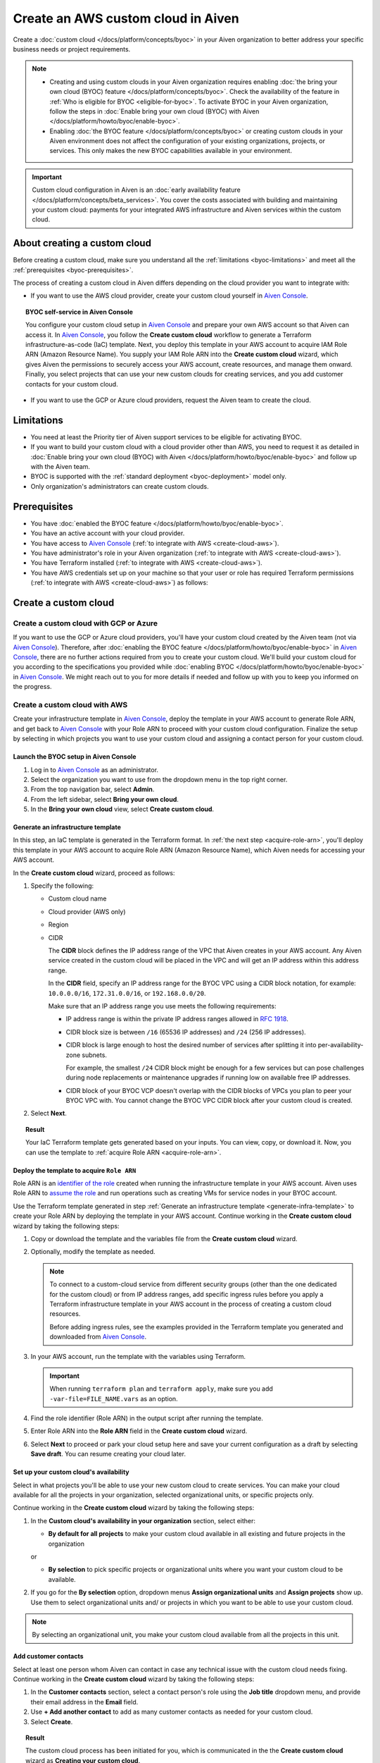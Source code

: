 Create an AWS custom cloud in Aiven
===================================

Create a :doc:`custom cloud </docs/platform/concepts/byoc>` in your Aiven organization to better address your specific business needs or project requirements.

.. note::
    
    * Creating and using custom clouds in your Aiven organization requires enabling :doc:`the bring your own cloud (BYOC) feature </docs/platform/concepts/byoc>`. Check the availability of the feature in :ref:`Who is eligible for BYOC <eligible-for-byoc>`. To activate BYOC in your Aiven organization, follow the steps in :doc:`Enable bring your own cloud (BYOC) with Aiven </docs/platform/howto/byoc/enable-byoc>`.
    
    * Enabling :doc:`the BYOC feature </docs/platform/concepts/byoc>` or creating custom clouds in your Aiven environment does not affect the configuration of your existing organizations, projects, or services. This only makes the new BYOC capabilities available in your environment.

.. important::

    Custom cloud configuration in Aiven is an :doc:`early availability feature </docs/platform/concepts/beta_services>`. You cover the costs associated with building and maintaining your custom cloud: payments for your integrated AWS infrastructure and Aiven services within the custom cloud.

About creating a custom cloud
-----------------------------

Before creating a custom cloud, make sure you understand all the :ref:`limitations <byoc-limitations>` and meet all the :ref:`prerequisites <byoc-prerequisites>`.

The process of creating a custom cloud in Aiven differs depending on the cloud provider you want to integrate with:

* If you want to use the AWS cloud provider, create your custom cloud yourself in `Aiven Console <https://console.aiven.io/>`_.

.. topic:: BYOC self-service in Aiven Console

   You configure your custom cloud setup in `Aiven Console <https://console.aiven.io/>`_ and prepare your own AWS account so that Aiven can access it. In `Aiven Console <https://console.aiven.io/>`_, you follow the **Create custom cloud** workflow to generate a Terraform infrastructure-as-code (IaC) template. Next, you deploy this template in your AWS account to acquire IAM Role ARN (Amazon Resource Name). You supply your IAM Role ARN into the **Create custom cloud** wizard, which gives Aiven the permissions to securely access your AWS account, create resources, and manage them onward. Finally, you select projects that can use your new custom clouds for creating services, and you add customer contacts for your custom cloud.

* If you want to use the GCP or Azure cloud providers, request the Aiven team to create the cloud.

.. _byoc-limitations:

Limitations
-----------

* You need at least the Priority tier of Aiven support services to be eligible for activating BYOC.
* If you want to build your custom cloud with a cloud provider other than AWS, you need to request it as detailed in :doc:`Enable bring your own cloud (BYOC) with Aiven </docs/platform/howto/byoc/enable-byoc>` and follow up with the Aiven team.
* BYOC is supported with the :ref:`standard deployment <byoc-deployment>` model only.
* Only organization's administrators can create custom clouds.

.. _byoc-prerequisites:

Prerequisites
-------------

* You have :doc:`enabled the BYOC feature </docs/platform/howto/byoc/enable-byoc>`.
* You have an active account with your cloud provider.
* You have access to `Aiven Console <https://console.aiven.io/>`_ (:ref:`to integrate with AWS <create-cloud-aws>`).
* You have administrator's role in your Aiven organization (:ref:`to integrate with AWS <create-cloud-aws>`).
* You have Terraform installed (:ref:`to integrate with AWS <create-cloud-aws>`).
* You have AWS credentials set up on your machine so that your user or role has required Terraform permissions (:ref:`to integrate with AWS <create-cloud-aws>`) as follows:

.. dropdown:: Show permissions required for creating resources for bastion and workload networks

    .. code-block:: bash

      {
          "Statement": [
              {
                  "Action": [
                      "iam:AttachRolePolicy",
                      "iam:CreateRole",
                      "iam:DeleteRole",
                      "iam:DeleteRolePolicy",
                      "iam:GetRole",
                      "iam:GetRolePolicy",
                      "iam:ListAttachedRolePolicies",
                      "iam:ListInstanceProfilesForRole",
                      "iam:ListRolePolicies",
                      "iam:PutRolePolicy",
                      "iam:UpdateAssumeRolePolicy"
                  ],
                  "Effect": "Allow",
                  "Resource": "arn:aws:iam::*:role/cce-*-iam-role"
              },
              {
                  "Action": [
                      "ec2:DescribeAddresses",
                      "ec2:DescribeAddressesAttribute",
                      "ec2:DescribeAvailabilityZones",
                      "ec2:DescribeInternetGateways",
                      "ec2:DescribeNatGateways",
                      "ec2:DescribeNetworkInterfaces",
                      "ec2:DescribeRouteTables",
                      "ec2:DescribeSecurityGroups",
                      "ec2:DescribeSecurityGroupRules",
                      "ec2:DescribeStaleSecurityGroups",
                      "ec2:DescribeSubnets",
                      "ec2:DescribeVpcs",
                      "ec2:DescribeVpcAttribute",
                      "ec2:DescribeTags"
                  ],
                  "Effect": "Allow",
                  "Resource": [
                      "*"
                  ],
                  "Sid": "Describe"
              },
              {
                  "Action": [
                      "ec2:CreateTags"
                  ],
                  "Condition": {
                      "ForAllValues:StringEquals": {
                          "aws:TagKeys": [
                              "Name",
                              "aiven_custom_cloud_environment_id",
                              "aiven_security_group",
                              "aiven_subnet"
                          ]
                      },
                      "StringEquals": {
                          "ec2:CreateAction": [
                              "AllocateAddress",
                              "CreateInternetGateway",
                              "CreateNatGateway",
                              "CreateRoute",
                              "CreateRouteTable",
                              "CreateSecurityGroup",
                              "CreateSubnet",
                              "CreateVpc"
                          ]
                      }
                  },
                  "Effect": "Allow",
                  "Resource": [
                      "arn:aws:ec2:*:*:elastic-ip/*",
                      "arn:aws:ec2:*:*:internet-gateway/*",
                      "arn:aws:ec2:*:*:natgateway/*",
                      "arn:aws:ec2:*:*:route-table/*",
                      "arn:aws:ec2:*:*:security-group/*",
                      "arn:aws:ec2:*:*:security-group-rule/*",
                      "arn:aws:ec2:*:*:subnet/*",
                      "arn:aws:ec2:*:*:vpc/*"
                  ],
                  "Sid": "CreateTag"
              },
              {
                  "Action": [
                      "ec2:DeleteTags"
                  ],
                  "Condition": {
                      "ForAllValues:StringEquals": {
                          "aws:TagKeys": [
                              "Name",
                              "aiven_custom_cloud_environment_id",
                              "aiven_security_group",
                              "aiven_subnet"
                          ]
                      }
                  },
                  "Effect": "Allow",
                  "Resource": [
                      "arn:aws:ec2:*:*:elastic-ip/*",
                      "arn:aws:ec2:*:*:internet-gateway/*",
                      "arn:aws:ec2:*:*:natgateway/*",
                      "arn:aws:ec2:*:*:route-table/*",
                      "arn:aws:ec2:*:*:security-group/*",
                      "arn:aws:ec2:*:*:security-group-rule/*",
                      "arn:aws:ec2:*:*:subnet/*",
                      "arn:aws:ec2:*:*:vpc/*"
                  ],
                  "Sid": "DeleteTag"
              },
              {
                  "Action": [
                      "ec2:AllocateAddress",
                      "ec2:CreateInternetGateway",
                      "ec2:CreateVpc"
                  ],
                  "Condition": {
                      "StringLike": {
                          "aws:RequestTag/Name": "cce-*"
                      }
                  },
                  "Effect": "Allow",
                  "Resource": [
                      "arn:aws:ec2:*:*:elastic-ip/*",
                      "arn:aws:ec2:*:*:internet-gateway/*",
                      "arn:aws:ec2:*:*:vpc/*"
                  ],
                  "Sid": "Create"
              },
              {
                  "Action": [
                      "ec2:CreateNatGateway"
                  ],
                  "Condition": {
                      "StringNotLike": {
                          "ec2:ResourceTag/Name": "cce-*"
                      }
                  },
                  "Effect": "Deny",
                  "Resource": [
                      "arn:aws:ec2:*:*:elastic-ip/*",
                      "arn:aws:ec2:*:*:subnet/*"
                  ],
                  "Sid": "CreateNGWAllowCCESubnetOnly"
              },
              {
                  "Action": [
                      "ec2:CreateNatGateway"
                  ],
                  "Condition": {
                      "StringNotLike": {
                          "aws:RequestTag/Name": "cce-*"
                      }
                  },
                  "Effect": "Deny",
                  "Resource": [
                      "arn:aws:ec2:*:*:natgateway/*"
                  ],
                  "Sid": "CreateNGWAllowCCEOnly"
              },
              {
                  "Action": [
                      "ec2:CreateNatGateway"
                  ],
                  "Effect": "Allow",
                  "Resource": [
                      "arn:aws:ec2:*:*:elastic-ip/*",
                      "arn:aws:ec2:*:*:natgateway/*",
                      "arn:aws:ec2:*:*:subnet/*"
                  ],
                  "Sid": "CreateNGW"
              },
              {
                  "Action": [
                      "ec2:CreateRouteTable",
                      "ec2:CreateSecurityGroup",
                      "ec2:CreateSubnet"
                  ],
                  "Condition": {
                      "StringNotLike": {
                          "ec2:ResourceTag/Name": "cce-*"
                      }
                  },
                  "Effect": "Deny",
                  "Resource": [
                      "arn:aws:ec2:*:*:vpc/*"
                  ],
                  "Sid": "CreateSubAllowCCEVPCOnly"
              },
              {
                  "Action": [
                      "ec2:CreateRouteTable"
                  ],
                  "Condition": {
                      "StringNotLike": {
                          "aws:RequestTag/Name": "cce-*"
                      }
                  },
                  "Effect": "Deny",
                  "Resource": [
                      "arn:aws:ec2:*:*:route-table/*"
                  ],
                  "Sid": "CreateRTAllowCCEOnly"
              },
              {
                  "Action": [
                      "ec2:CreateRouteTable"
                  ],
                  "Effect": "Allow",
                  "Resource": [
                      "arn:aws:ec2:*:*:route-table/*",
                      "arn:aws:ec2:*:*:vpc/*"
                  ],
                  "Sid": "CreateRT"
              },
              {
                  "Action": [
                      "ec2:CreateSecurityGroup"
                  ],
                  "Condition": {
                      "StringNotLike": {
                          "aws:RequestTag/Name": "cce-*"
                      }
                  },
                  "Effect": "Deny",
                  "Resource": [
                      "arn:aws:ec2:*:*:security-group/*"
                  ],
                  "Sid": "CreateSGsAllowCCEOnly"
              },
              {
                  "Action": [
                      "ec2:CreateSecurityGroup"
                  ],
                  "Effect": "Allow",
                  "Resource": [
                      "arn:aws:ec2:*:*:security-group/*",
                      "arn:aws:ec2:*:*:vpc/*"
                  ],
                  "Sid": "CreateSG"
              },
              {
                  "Action": [
                      "ec2:CreateSubnet"
                  ],
                  "Condition": {
                      "StringNotLike": {
                          "aws:RequestTag/Name": "cce-*"
                      }
                  },
                  "Effect": "Deny",
                  "Resource": [
                      "arn:aws:ec2:*:*:subnet/*"
                  ],
                  "Sid": "CreateSubAllowCCEOnly"
              },
              {
                  "Action": [
                      "ec2:CreateSubnet"
                  ],
                  "Effect": "Allow",
                  "Resource": [
                      "arn:aws:ec2:*:*:subnet/*",
                      "arn:aws:ec2:*:*:vpc/*"
                  ],
                  "Sid": "CreateSubnets"
              },
              {
                  "Action": [
                      "ec2:AssociateAddress",
                      "ec2:AssociateRouteTable",
                      "ec2:AssociateSubnetCidrBlock",
                      "ec2:AssociateVpcCidrBlock",
                      "ec2:AssignPrivateNatGatewayAddress",
                      "ec2:AttachInternetGateway",
                      "ec2:AuthorizeSecurityGroupEgress",
                      "ec2:AuthorizeSecurityGroupIngress",
                      "ec2:CreateRoute",
                      "ec2:ModifySecurityGroupRules",
                      "ec2:ModifySubnetAttribute",
                      "ec2:ModifyVpcAttribute",
                      "ec2:ReplaceRoute",
                      "ec2:ReplaceRouteTableAssociation",
                      "ec2:UpdateSecurityGroupRuleDescriptionsEgress",
                      "ec2:UpdateSecurityGroupRuleDescriptionsIngress"
                  ],
                  "Condition": {
                      "StringLike": {
                          "ec2:ResourceTag/Name": "cce-*"
                      }
                  },
                  "Effect": "Allow",
                  "Resource": [
                      "arn:aws:ec2:*:*:elastic-ip/*",
                      "arn:aws:ec2:*:*:internet-gateway/*",
                      "arn:aws:ec2:*:*:natgateway/*",
                      "arn:aws:ec2:*:*:route-table/*",
                      "arn:aws:ec2:*:*:security-group/*",
                      "arn:aws:ec2:*:*:security-group-rule/*",
                      "arn:aws:ec2:*:*:subnet/*",
                      "arn:aws:ec2:*:*:vpc/*"
                  ],
                  "Sid": "Modify"
              },
              {
                  "Action": [
                      "ec2:DisassociateAddress"
                  ],
                  "Condition": {
                      "StringNotLike": {
                          "ec2:ResourceTag/Name": "cce-*"
                      }
                  },
                  "Effect": "Deny",
                  "Resource": [
                      "arn:aws:ec2:*:*:elastic-ip/*"
                  ],
                  "Sid": "DisassociateEIPAllowCCEOnly"
              },
              {
                  "Action": [
                      "ec2:DisassociateAddress"
                  ],
                  "Effect": "Allow",
                  "Resource": [
                      "arn:aws:ec2:*:*:*/*"
                  ],
                  "Sid": "DisassociateEIP"
              },
              {
                  "Action": [
                      "ec2:DetachInternetGateway",
                      "ec2:DisassociateNatGatewayAddress",
                      "ec2:DisassociateRouteTable",
                      "ec2:DisassociateSubnetCidrBlock",
                      "ec2:DisassociateVpcCidrBlock",
                      "ec2:DeleteInternetGateway",
                      "ec2:DeleteNatGateway",
                      "ec2:DeleteNetworkInterface",
                      "ec2:DeleteRoute",
                      "ec2:DeleteRouteTable",
                      "ec2:DeleteSecurityGroup",
                      "ec2:DeleteSubnet",
                      "ec2:DeleteVpc",
                      "ec2:ReleaseAddress",
                      "ec2:RevokeSecurityGroupEgress",
                      "ec2:RevokeSecurityGroupIngress",
                      "ec2:UnassignPrivateNatGatewayAddress"
                  ],
                  "Condition": {
                      "StringLike": {
                          "ec2:ResourceTag/Name": "cce-*"
                      }
                  },
                  "Effect": "Allow",
                  "Resource": [
                      "arn:aws:ec2:*:*:elastic-ip/*",
                      "arn:aws:ec2:*:*:internet-gateway/*",
                      "arn:aws:ec2:*:*:natgateway/*",
                      "arn:aws:ec2:*:*:network-interface/*",
                      "arn:aws:ec2:*:*:route-table/*",
                      "arn:aws:ec2:*:*:security-group/*",
                      "arn:aws:ec2:*:*:security-group-rule/*",
                      "arn:aws:ec2:*:*:subnet/*",
                      "arn:aws:ec2:*:*:vpc/*"
                  ],
                  "Sid": "Delete"
              }
          ],
          "Version": "2012-10-17"
      }

.. _create-cloud:

Create a custom cloud
---------------------

.. _create-cloud-non-aws:

Create a custom cloud with GCP or Azure
~~~~~~~~~~~~~~~~~~~~~~~~~~~~~~~~~~~~~~~

If you want to use the GCP or Azure cloud providers, you'll have your custom cloud created by the Aiven team (not via `Aiven Console <https://console.aiven.io/>`_). Therefore, after :doc:`enabling the BYOC feature </docs/platform/howto/byoc/enable-byoc>` in `Aiven Console <https://console.aiven.io/>`_, there are no further actions required from you to create your custom cloud. We'll build your custom cloud for you according to the specifications you provided while :doc:`enabling BYOC </docs/platform/howto/byoc/enable-byoc>` in `Aiven Console <https://console.aiven.io/>`_. We might reach out to you for more details if needed and follow up with you to keep you informed on the progress.

.. _create-cloud-aws:

Create a custom cloud with AWS
~~~~~~~~~~~~~~~~~~~~~~~~~~~~~~

Create your infrastructure template in `Aiven Console <https://console.aiven.io/>`_, deploy the template in your AWS account to generate Role ARN, and get back to `Aiven Console <https://console.aiven.io/>`_ with your Role ARN to proceed with your custom cloud configuration. Finalize the setup by selecting in which projects you want to use your custom cloud and assigning a contact person for your custom cloud.

Launch the BYOC setup in Aiven Console
''''''''''''''''''''''''''''''''''''''

1. Log in to `Aiven Console <https://console.aiven.io/>`_ as an administrator.
2. Select the organization you want to use from the dropdown menu in the top right corner.
3. From the top navigation bar, select **Admin**.
4. From the left sidebar, select **Bring your own cloud**.
5. In the **Bring your own cloud** view, select **Create custom cloud**.

.. _generate-infra-template:

Generate an infrastructure template
'''''''''''''''''''''''''''''''''''

In this step, an IaC template is generated in the Terraform format. In :ref:`the next step <acquire-role-arn>`, you'll deploy this template in your AWS account to acquire Role ARN (Amazon Resource Name), which Aiven needs for accessing your AWS account.

In the **Create custom cloud** wizard, proceed as follows:

1. Specify the following:

   * Custom cloud name
   * Cloud provider (AWS only)
   * Region
   * CIDR

     The **CIDR** block defines the IP address range of the VPC that Aiven creates in your AWS account. Any Aiven service created in the custom cloud will be placed in the VPC and will get an IP address within this address range.

     In the **CIDR** field, specify an IP address range for the BYOC VPC using a CIDR block notation, for example: ``10.0.0.0/16``, ``172.31.0.0/16``, or ``192.168.0.0/20``.
     
     Make sure that an IP address range you use meets the following requirements:

     * IP address range is within the private IP address ranges allowed in `RFC 1918 <https://datatracker.ietf.org/doc/html/rfc1918>`_.
     * CIDR block size is between ``/16`` (65536 IP addresses) and ``/24`` (256 IP addresses).
     * CIDR block is large enough to host the desired number of services after splitting it into per-availability-zone subnets.

       For example, the smallest ``/24`` CIDR block might be enough for a few services but can pose challenges during node replacements or maintenance upgrades if running low on available free IP addresses.

     * CIDR block of your BYOC VCP doesn't overlap with the CIDR blocks of VPCs you plan to peer your BYOC VPC with. You cannot change the BYOC VPC CIDR block after your custom cloud is created.

2. Select **Next**.
   
.. topic:: Result

    Your IaC Terraform template gets generated based on your inputs. You can view, copy, or download it. Now, you can use the template to :ref:`acquire Role ARN <acquire-role-arn>`.

.. _acquire-role-arn:

Deploy the template to acquire ``Role ARN``
'''''''''''''''''''''''''''''''''''''''''''

Role ARN is an `identifier of the role <https://docs.aws.amazon.com/IAM/latest/UserGuide/id_roles.html>`_ created when running the infrastructure template in your AWS account. Aiven uses Role ARN to `assume the role <https://docs.aws.amazon.com/STS/latest/APIReference/API_AssumeRole.html>`_ and run operations such as creating VMs for service nodes in your BYOC account.

Use the Terraform template generated in step :ref:`Generate an infrastructure template <generate-infra-template>` to create your Role ARN by deploying the template in your AWS account. Continue working in the **Create custom cloud** wizard by taking the following steps:

1. Copy or download the template and the variables file from the **Create custom cloud** wizard.

2. Optionally, modify the template as needed.

   .. note:: 
    
      To connect to a custom-cloud service from different security groups (other than the one dedicated for the custom cloud) or from IP address ranges, add specific ingress rules before you apply a Terraform infrastructure template in your AWS account in the process of creating a custom cloud resources.
      
      Before adding ingress rules, see the examples provided in the Terraform template you generated and downloaded from `Aiven Console <https://console.aiven.io/>`_.

3. In your AWS account, run the template with the variables using Terraform.

   .. important::

      When running ``terraform plan`` and ``terraform apply``, make sure you add ``-var-file=FILE_NAME.vars`` as an option.

4. Find the role identifier (Role ARN) in the output script after running the template. 
5. Enter Role ARN into the **Role ARN** field in the **Create custom cloud** wizard.
6. Select **Next** to proceed or park your cloud setup here and save your current configuration as a draft by selecting **Save draft**. You can resume creating your cloud later.

Set up your custom cloud's availability
'''''''''''''''''''''''''''''''''''''''

Select in what projects you'll be able to use your new custom cloud to create services. You can make your cloud available for all the projects in your organization, selected organizational units, or specific projects only.

Continue working in the **Create custom cloud** wizard by taking the following steps:

#. In the **Custom cloud's availability in your organization** section, select either:

   * **By default for all projects** to make your custom cloud available in all existing and future projects in the organization

   or

   * **By selection** to pick specific projects or organizational units where you want your custom cloud to be available.

#. If you go for the **By selection** option, dropdown menus **Assign organizational units** and **Assign projects** show up. Use them to select organizational units and/ or projects in which you want to be able to use your custom cloud.

.. note::

   By selecting an organizational unit, you make your custom cloud available from all the projects in this unit.

Add customer contacts
'''''''''''''''''''''

Select at least one person whom Aiven can contact in case any technical issue with the custom cloud needs fixing. Continue working in the **Create custom cloud** wizard by taking the following steps:

1. In the **Customer contacts** section, select a contact person's role using the **Job title** dropdown menu, and provide their email address in the **Email** field.
2. Use **+ Add another contact** to add as many customer contacts as needed for your custom cloud.
3. Select **Create**.

.. topic:: Result

     The custom cloud process has been initiated for you, which is communicated in the the **Create custom cloud** wizard as **Creating your custom cloud**.

Complete the cloud setup
''''''''''''''''''''''''

You're all set. Select **Close** to close the **Create custom cloud** wizard.

.. topic:: Result

   The deployment of your new custom cloud might take a few minutes. As soon as it's over, and your custom cloud is ready to use, you'll be able to see it on the list of your custom clouds in the **Bring your own cloud** view.

.. note::

    Your new custom cloud is ready to use only after its status changes to **Active**.

Check your cloud's status
'''''''''''''''''''''''''

You can check the status of your custom cloud by taking the following steps:

1. Log in to `Aiven Console <https://console.aiven.io/>`_ as an administrator.
2. Select the organization you want to use from the dropdown menu in the top right corner.
3. From the top navigation bar, select **Admin**.
4. From the left sidebar, select **Bring your own cloud**.
5. In the **Bring your own cloud** view, identify your new cloud on the list of available clouds and check its status in the **Status** column.

.. topic:: Result

   If your custom cloud's status is **Active**, its deployment has been completed. Your custom cloud is ready to use and you can see it on the list of your custom clouds in the **Bring your own cloud** view. Now you can create services using your new custom cloud.

Next steps
----------

Destroy the Terraform resources
~~~~~~~~~~~~~~~~~~~~~~~~~~~~~~~

As soon as you new custom cloud gets the **Active** status, remove the Terraform resources your created in your AWS account while creating the cloud. See the guidelines on how to use the ``destroy`` command in `Command: destroy <https://developer.hashicorp.com/terraform/cli/commands/destroy>`_.

Create a service using the new cloud
~~~~~~~~~~~~~~~~~~~~~~~~~~~~~~~~~~~~

To create a service in `Aiven Console <https://console.aiven.io/>`_ using your new custom cloud, follow the guidelines in :doc:`Create a new service </docs/platform/howto/create_new_service>`.

When you get to the **Select service region** step while setting up your service in `Aiven Console <https://console.aiven.io/>`_, you'll be able to select **Custom clouds** from among available regions.

Related pages
-------------

* :doc:`About bring your own cloud (BYOC) </docs/platform/concepts/byoc>`
* :doc:`Enable bring your own cloud (BYOC) </docs/platform/howto/byoc/enable-byoc>`
* :doc:`Assign a project to your custom cloud </docs/platform/howto/byoc/assign-project-custom-cloud>`
* :doc:`Add customer's contact information for your custom cloud </docs/platform/howto/byoc/add-customer-info-custom-cloud>`
* :doc:`Rename your custom cloud </docs/platform/howto/byoc/rename-custom-cloud>`
